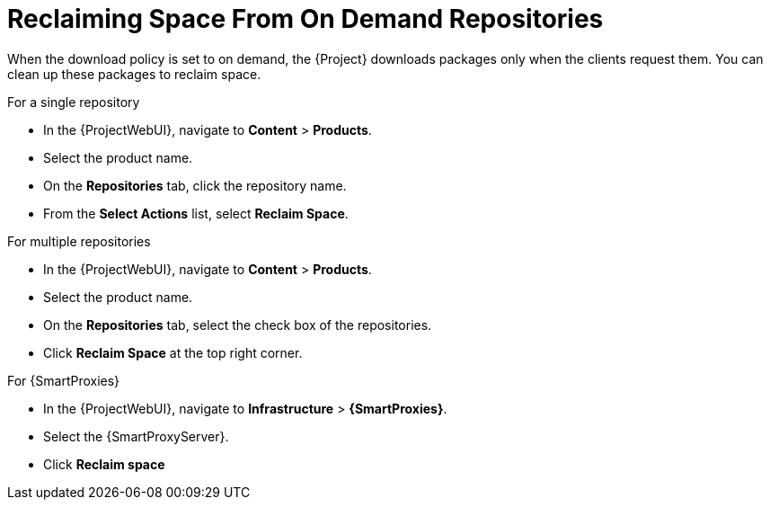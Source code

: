 [id="reclaiming-space-from-on-demand-repositories_{context}"]
= Reclaiming Space From On Demand Repositories

When the download policy is set to on demand, the {Project} downloads packages only when the clients request them.
You can clean up these packages to reclaim space.

.For a single repository

* In the {ProjectWebUI}, navigate to *Content* > *Products*.
* Select the product name.
* On the *Repositories* tab, click the repository name.
* From the *Select Actions* list, select *Reclaim Space*.

.For multiple repositories

* In the {ProjectWebUI}, navigate to *Content* > *Products*.
* Select the product name.
* On the *Repositories* tab, select the check box of the repositories.
* Click *Reclaim Space* at the top right corner.

.For {SmartProxies}

* In the {ProjectWebUI}, navigate to *Infrastructure* > *{SmartProxies}*.
* Select the {SmartProxyServer}.
* Click *Reclaim space*

